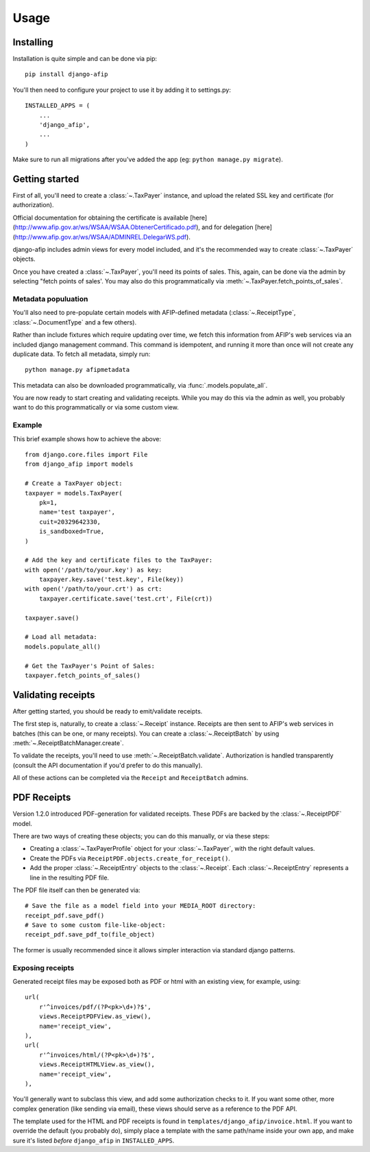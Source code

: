 Usage
=====

Installing
----------

Installation is quite simple and can be done via pip::

    pip install django-afip

You'll then need to configure your project to use it by adding it to
settings.py::

    INSTALLED_APPS = (
        ...
        'django_afip',
        ...
    )

Make sure to run all migrations after you've added the app (eg: ``python
manage.py migrate``).

Getting started
---------------

First of all, you'll need to create a :class:`~.TaxPayer`
instance, and upload the related SSL key and certificate (for authorization).

Official documentation for obtaining the certificate is available
[here](http://www.afip.gov.ar/ws/WSAA/WSAA.ObtenerCertificado.pdf), and for
delegation [here](http://www.afip.gov.ar/ws/WSAA/ADMINREL.DelegarWS.pdf).

django-afip includes admin views for every model included, and it's the
recommended way to create :class:`~.TaxPayer` objects.

Once you have created a :class:`~.TaxPayer`, you'll need its points of sales. This,
again, can be done via the admin by selecting "fetch points of sales'. You may
also do this programmatically via :meth:`~.TaxPayer.fetch_points_of_sales`.

Metadata populuation
~~~~~~~~~~~~~~~~~~~~

You'll also need to pre-populate certain models with AFIP-defined metadata
(:class:`~.ReceiptType`, :class:`~.DocumentType` and a few others).

Rather than include fixtures which require updating over time, we fetch this
information from AFIP's web services via an included django management command.
This command is idempotent, and running it more than once will not create any
duplicate data. To fetch all metadata, simply run::

    python manage.py afipmetadata

This metadata can also be downloaded programmatically, via
:func:`.models.populate_all`.

You are now ready to start creating and validating receipts. While you may do
this via the admin as well, you probably want to do this programmatically or via
some custom view.

Example
~~~~~~~

This brief example shows how to achieve the above::

    from django.core.files import File
    from django_afip import models

    # Create a TaxPayer object:
    taxpayer = models.TaxPayer(
        pk=1,
        name='test taxpayer',
        cuit=20329642330,
        is_sandboxed=True,
    )

    # Add the key and certificate files to the TaxPayer:
    with open('/path/to/your.key') as key:
        taxpayer.key.save('test.key', File(key))
    with open('/path/to/your.crt') as crt:
        taxpayer.certificate.save('test.crt', File(crt))

    taxpayer.save()

    # Load all metadata:
    models.populate_all()

    # Get the TaxPayer's Point of Sales:
    taxpayer.fetch_points_of_sales()

Validating receipts
-------------------

After getting started, you should be ready to emit/validate receipts.

The first step is, naturally, to create a :class:`~.Receipt` instance. Receipts
are then sent to AFIP's web services in batches (this can be one, or many
receipts). You can create a :class:`~.ReceiptBatch` by using
:meth:`~.ReceiptBatchManager.create`.

To validate the receipts, you'll need to use :meth:`~.ReceiptBatch.validate`.
Authorization is handled transparently (consult the API documentation if you'd
prefer to do this manually).

All of these actions can be completed via the ``Receipt`` and ``ReceiptBatch``
admins.

PDF Receipts
------------

Version 1.2.0 introduced PDF-generation for validated receipts. These PDFs are
backed by the :class:`~.ReceiptPDF` model.

There are two ways of creating these objects; you can do this manually, or via
these steps:

* Creating a :class:`~.TaxPayerProfile` object for your :class:`~.TaxPayer`,
  with the right default values.
* Create the PDFs via ``ReceiptPDF.objects.create_for_receipt()``.
* Add the proper :class:`~.ReceiptEntry` objects to the :class:`~.Receipt`.
  Each :class:`~.ReceiptEntry` represents a line in the resulting PDF file.

The PDF file itself can then be generated via::

    # Save the file as a model field into your MEDIA_ROOT directory:
    receipt_pdf.save_pdf()
    # Save to some custom file-like-object:
    receipt_pdf.save_pdf_to(file_object)

The former is usually recommended since it allows simpler interaction via
standard django patterns.

Exposing receipts
~~~~~~~~~~~~~~~~~

Generated receipt files may be exposed both as PDF or html with an existing
view, for example, using::

    url(
        r'^invoices/pdf/(?P<pk>\d+)?$',
        views.ReceiptPDFView.as_view(),
        name='receipt_view',
    ),
    url(
        r'^invoices/html/(?P<pk>\d+)?$',
        views.ReceiptHTMLView.as_view(),
        name='receipt_view',
    ),

You'll generally want to subclass this view, and add some authorization checks
to it. If you want some other, more complex generation (like sending via
email), these views should serve as a reference to the PDF API.

The template used for the HTML and PDF receipts is found in
``templates/django_afip/invoice.html``. If you want to override the default (you
probably do), simply place a template with the same path/name inside your own
app, and make sure it's listed *before* ``django_afip`` in ``INSTALLED_APPS``.
